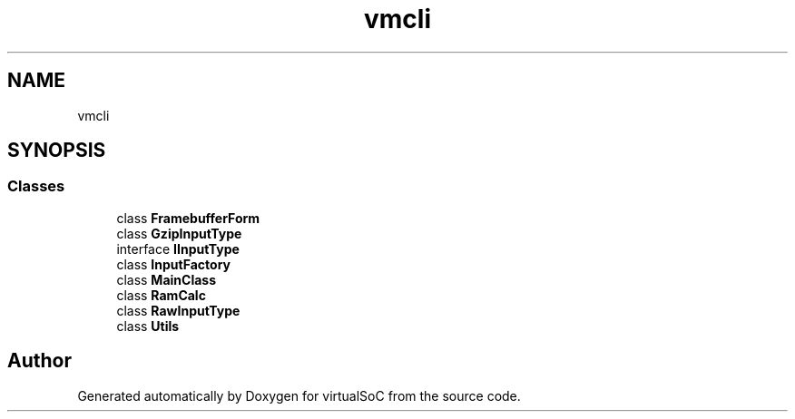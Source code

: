 .TH "vmcli" 3 "Sun May 28 2017" "Version 0.6.2" "virtualSoC" \" -*- nroff -*-
.ad l
.nh
.SH NAME
vmcli
.SH SYNOPSIS
.br
.PP
.SS "Classes"

.in +1c
.ti -1c
.RI "class \fBFramebufferForm\fP"
.br
.ti -1c
.RI "class \fBGzipInputType\fP"
.br
.ti -1c
.RI "interface \fBIInputType\fP"
.br
.ti -1c
.RI "class \fBInputFactory\fP"
.br
.ti -1c
.RI "class \fBMainClass\fP"
.br
.ti -1c
.RI "class \fBRamCalc\fP"
.br
.ti -1c
.RI "class \fBRawInputType\fP"
.br
.ti -1c
.RI "class \fBUtils\fP"
.br
.in -1c
.SH "Author"
.PP 
Generated automatically by Doxygen for virtualSoC from the source code\&.
